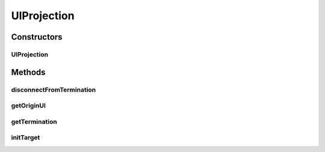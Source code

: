 .. java:import:: ca.nengo.ui.lib.objects.lines ILineTermination

.. java:import:: ca.nengo.ui.lib.objects.lines LineConnector

.. java:import:: ca.nengo.ui.lib.world.piccolo.primitives PXEdge

.. java:import:: ca.nengo.ui.models UINeoNode

UIProjection
============

.. java:package:: ca.nengo.ui.models.nodes.widgets
   :noindex:

.. java:type:: public class UIProjection extends LineConnector

   Line Ends for this origin

   :author: Shu Wu

Constructors
------------
UIProjection
^^^^^^^^^^^^

.. java:constructor:: public UIProjection(UIProjectionWell well)
   :outertype: UIProjection

Methods
-------
disconnectFromTermination
^^^^^^^^^^^^^^^^^^^^^^^^^

.. java:method:: @Override protected void disconnectFromTermination()
   :outertype: UIProjection

getOriginUI
^^^^^^^^^^^

.. java:method:: public UIOrigin getOriginUI()
   :outertype: UIProjection

getTermination
^^^^^^^^^^^^^^

.. java:method:: @Override public UITermination getTermination()
   :outertype: UIProjection

initTarget
^^^^^^^^^^

.. java:method:: @Override protected boolean initTarget(ILineTermination target, boolean modifyModel)
   :outertype: UIProjection

